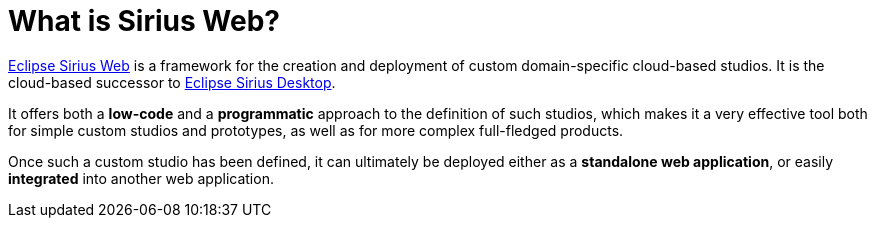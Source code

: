 = What is Sirius Web?

https://eclipse.dev/sirius/sirius-web.html[Eclipse Sirius Web] is a framework for the creation and deployment of custom domain-specific cloud-based studios.
It is the cloud-based successor to https://eclipse.dev/sirius/[Eclipse Sirius Desktop].

It offers both a *low-code* and a *programmatic* approach to the definition of such studios, which makes it a very effective tool both for simple custom studios and prototypes, as well as for more complex full-fledged products.

Once such a custom studio has been defined, it can ultimately be deployed either as a *standalone web application*, or easily *integrated* into another web application.